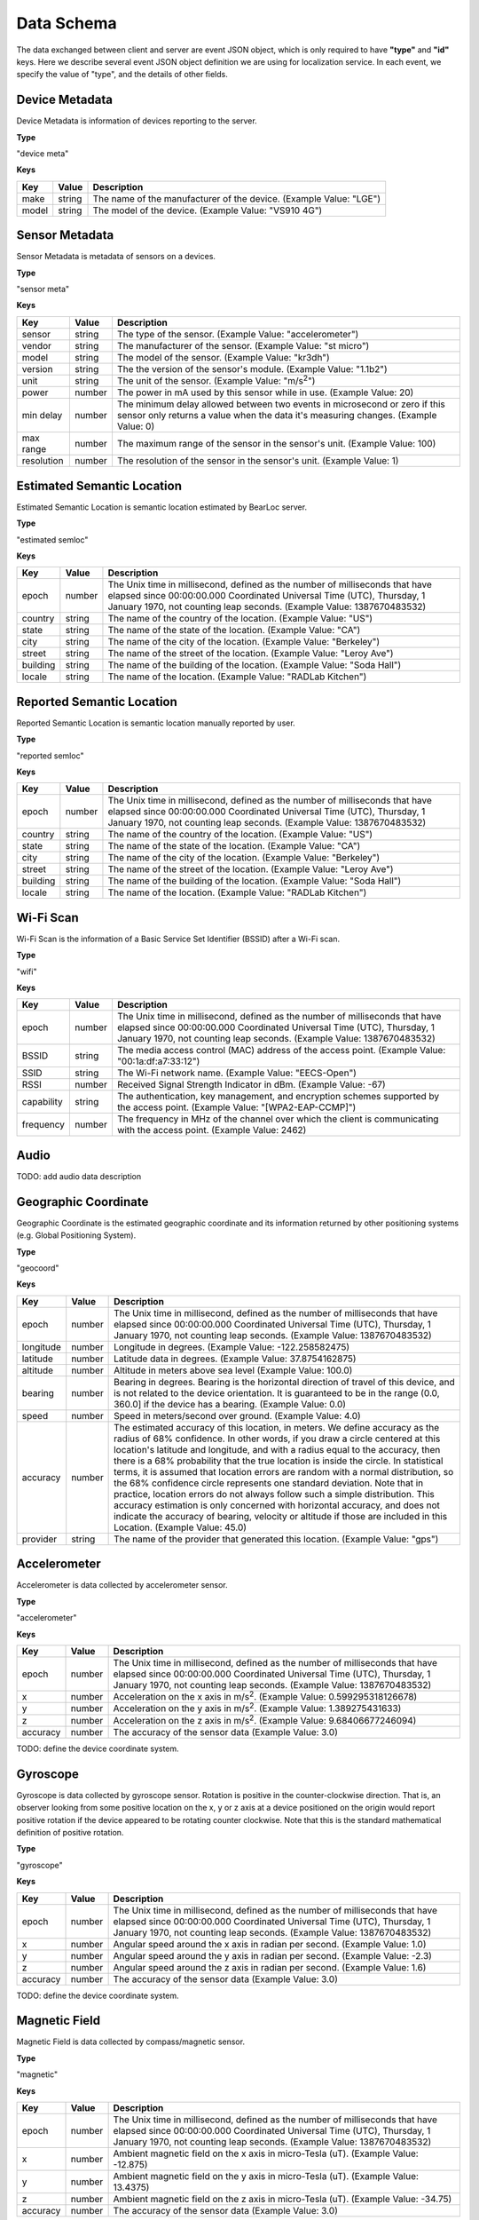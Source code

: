 Data Schema
===========

The data exchanged between client and server are event JSON object, which is only required to have **"type"** and **"id"** keys. Here we describe several event JSON object definition we are using for localization service. In each event, we specify the value of "type", and the details of other fields.


Device Metadata
---------------

Device Metadata is information of devices reporting to the server.


**Type**

"device meta"


**Keys**

=============== ============ ====================================================================================================
Key             Value        Description
=============== ============ ====================================================================================================
make            string       The name of the manufacturer of the device. (Example Value: "LGE")
model           string       The model of the device. (Example Value: "VS910 4G")
=============== ============ ====================================================================================================


Sensor Metadata
---------------

Sensor Metadata is metadata of sensors on a devices.


**Type**

"sensor meta"


**Keys**

=============== ============ ====================================================================================================
Key             Value        Description
=============== ============ ====================================================================================================
sensor          string       The type of the sensor. (Example Value: "accelerometer")
vendor          string       The manufacturer of the sensor. (Example Value: "st micro")
model           string       The model of the sensor. (Example Value: "kr3dh")
version         string       The the version of the sensor's module. (Example Value: "1.1b2")
unit            string       The unit of the sensor. (Example Value: "m/s\ :sup:`2`")
power           number       The power in mA used by this sensor while in use. (Example Value: 20)
min delay       number       The minimum delay allowed between two events in microsecond or zero if this sensor only returns a value when the data it's measuring changes. (Example Value: 0)
max range       number       The maximum range of the sensor in the sensor's unit. (Example Value: 100)
resolution      number       The resolution of the sensor in the sensor's unit. (Example Value: 1)
=============== ============ ====================================================================================================


.. _estimated-semantic-location:

Estimated Semantic Location
---------------------------

Estimated Semantic Location is semantic location estimated by BearLoc server.


**Type**

"estimated semloc"


**Keys**

=============== ============ ====================================================================================================
Key             Value        Description
=============== ============ ====================================================================================================
epoch           number       The Unix time in millisecond, defined as the number of milliseconds that have elapsed since 00:00:00.000 Coordinated Universal Time (UTC), Thursday, 1 January 1970, not counting leap seconds. (Example Value: 1387670483532)
country         string       The name of the country of the location. (Example Value: "US")
state           string       The name of the state of the location. (Example Value: "CA")
city            string       The name of the city of the location. (Example Value: "Berkeley")
street          string       The name of the street of the location. (Example Value: "Leroy Ave")
building        string       The name of the building of the location. (Example Value: "Soda Hall")
locale          string       The name of the location. (Example Value: "RADLab Kitchen")
=============== ============ ====================================================================================================


Reported Semantic Location
--------------------------

Reported Semantic Location is semantic location manually reported by user.


**Type**

"reported semloc"


**Keys**

=============== ============ ====================================================================================================
Key             Value        Description
=============== ============ ====================================================================================================
epoch           number       The Unix time in millisecond, defined as the number of milliseconds that have elapsed since 00:00:00.000 Coordinated Universal Time (UTC), Thursday, 1 January 1970, not counting leap seconds. (Example Value: 1387670483532)
country         string       The name of the country of the location. (Example Value: "US")
state           string       The name of the state of the location. (Example Value: "CA")
city            string       The name of the city of the location. (Example Value: "Berkeley")
street          string       The name of the street of the location. (Example Value: "Leroy Ave")
building        string       The name of the building of the location. (Example Value: "Soda Hall")
locale          string       The name of the location. (Example Value: "RADLab Kitchen")
=============== ============ ====================================================================================================


Wi-Fi Scan
----------

Wi-Fi Scan is the information of a Basic Service Set Identifier (BSSID) after a Wi-Fi scan.


**Type**

"wifi"


**Keys**

=============== ============ ====================================================================================================
Key             Value        Description
=============== ============ ====================================================================================================
epoch           number       The Unix time in millisecond, defined as the number of milliseconds that have elapsed since 00:00:00.000 Coordinated Universal Time (UTC), Thursday, 1 January 1970, not counting leap seconds. (Example Value: 1387670483532)
BSSID           string       The media access control (MAC) address of the access point. (Example Value: "00:1a:df:a7:33:12")
SSID            string       The Wi-Fi network name. (Example Value: "EECS-Open")
RSSI            number       Received Signal Strength Indicator in dBm. (Example Value: -67)
capability      string       The authentication, key management, and encryption schemes supported by the access point. (Example Value: "[WPA2-EAP-CCMP]")
frequency       number       The frequency in MHz of the channel over which the client is communicating with the access point. (Example Value: 2462)
=============== ============ ====================================================================================================


Audio
-----

TODO: add audio data description


Geographic Coordinate 
---------------------

Geographic Coordinate is the estimated geographic coordinate and its information returned by other positioning systems (e.g. Global Positioning System).


**Type**

"geocoord"


**Keys**

=============== ============ ====================================================================================================
Key             Value        Description
=============== ============ ====================================================================================================
epoch           number       The Unix time in millisecond, defined as the number of milliseconds that have elapsed since 00:00:00.000 Coordinated Universal Time (UTC), Thursday, 1 January 1970, not counting leap seconds. (Example Value: 1387670483532)
longitude       number       Longitude in degrees. (Example Value: -122.258582475)
latitude        number       Latitude data in degrees. (Example Value: 37.8754162875)
altitude        number       Altitude in meters above sea level (Example Value: 100.0)
bearing         number       Bearing in degrees. Bearing is the horizontal direction of travel of this device, and is not related to the device orientation. It is guaranteed to be in the range (0.0, 360.0] if the device has a bearing. (Example Value: 0.0)
speed           number       Speed in meters/second over ground. (Example Value: 4.0)
accuracy        number       The estimated accuracy of this location, in meters. We define accuracy as the radius of 68% confidence. In other words, if you draw a circle centered at this location's latitude and longitude, and with a radius equal to the accuracy, then there is a 68% probability that the true location is inside the circle. In statistical terms, it is assumed that location errors are random with a normal distribution, so the 68% confidence circle represents one standard deviation. Note that in practice, location errors do not always follow such a simple distribution. This accuracy estimation is only concerned with horizontal accuracy, and does not indicate the accuracy of bearing, velocity or altitude if those are included in this Location. (Example Value: 45.0)
provider        string       The name of the provider that generated this location. (Example Value: "gps")
=============== ============ ====================================================================================================


Accelerometer
-------------

Accelerometer is data collected by accelerometer sensor. 


**Type**

"accelerometer"


**Keys**

=============== ============ ====================================================================================================
Key             Value        Description
=============== ============ ====================================================================================================
epoch           number       The Unix time in millisecond, defined as the number of milliseconds that have elapsed since 00:00:00.000 Coordinated Universal Time (UTC), Thursday, 1 January 1970, not counting leap seconds. (Example Value: 1387670483532)
x               number       Acceleration on the x axis in m/s\ :sup:`2`. (Example Value: 0.599295318126678)
y               number       Acceleration on the y axis in m/s\ :sup:`2`. (Example Value: 1.389275431633)
z               number       Acceleration on the z axis in m/s\ :sup:`2`. (Example Value: 9.68406677246094)
accuracy        number       The accuracy of the sensor data (Example Value: 3.0)
=============== ============ ====================================================================================================

TODO: define the device coordinate system.


Gyroscope
---------

Gyroscope is data collected by gyroscope sensor. Rotation is positive in the counter-clockwise direction. That is, an observer looking from some positive location on the x, y or z axis at a device positioned on the origin would report positive rotation if the device appeared to be rotating counter clockwise. Note that this is the standard mathematical definition of positive rotation.


**Type**

"gyroscope"


**Keys**

=============== ============ ====================================================================================================
Key             Value        Description
=============== ============ ====================================================================================================
epoch           number       The Unix time in millisecond, defined as the number of milliseconds that have elapsed since 00:00:00.000 Coordinated Universal Time (UTC), Thursday, 1 January 1970, not counting leap seconds. (Example Value: 1387670483532)
x               number       Angular speed around the x axis in radian per second. (Example Value: 1.0)
y               number       Angular speed around the y axis in radian per second. (Example Value: -2.3)
z               number       Angular speed around the z axis in radian per second. (Example Value: 1.6)
accuracy        number       The accuracy of the sensor data (Example Value: 3.0)
=============== ============ ====================================================================================================

TODO: define the device coordinate system.


Magnetic Field
--------------

Magnetic Field is data collected by compass/magnetic sensor.


**Type**

"magnetic"


**Keys**

=============== ============ ====================================================================================================
Key             Value        Description
=============== ============ ====================================================================================================
epoch           number       The Unix time in millisecond, defined as the number of milliseconds that have elapsed since 00:00:00.000 Coordinated Universal Time (UTC), Thursday, 1 January 1970, not counting leap seconds. (Example Value: 1387670483532)
x               number       Ambient magnetic field on the x axis in micro-Tesla (uT). (Example Value: -12.875)
y               number       Ambient magnetic field on the y axis in micro-Tesla (uT). (Example Value: 13.4375)
z               number       Ambient magnetic field on the z axis in micro-Tesla (uT). (Example Value: -34.75)
accuracy        number       The accuracy of the sensor data (Example Value: 3.0)
=============== ============ ====================================================================================================


Light
-----

Light is data collected by light sensor.


**Type**

"light"


**Keys**

=============== ============ ====================================================================================================
Key             Value        Description
=============== ============ ====================================================================================================
epoch           number       The Unix time in millisecond, defined as the number of milliseconds that have elapsed since 00:00:00.000 Coordinated Universal Time (UTC), Thursday, 1 January 1970, not counting leap seconds. (Example Value: 1387670483532)
light           number       Ambient light level in SI lux. (Example Value: 124.)
accuracy        number       The accuracy of the sensor data (Example Value: 0.0)
=============== ============ ====================================================================================================


Ambient Temperature
-------------------

Ambient Temperature is ambient temperature data collected near/on the device. 


**Type**

"temperature"


**Keys**

=============== ============ ====================================================================================================
Key             Value        Description
=============== ============ ====================================================================================================
epoch           number       The Unix time in millisecond, defined as the number of milliseconds that have elapsed since 00:00:00.000 Coordinated Universal Time (UTC), Thursday, 1 January 1970, not counting leap seconds. (Example Value: 1387670483532)
temperature     number       Ambient temperature in degree Celsius. (Example Value: 27.9627552032471)
accuracy        number       The accuracy of the sensor data (Example Value: 0.0)
=============== ============ ====================================================================================================


Atmospheric Pressure
--------------------

Atmospheric Pressure is atmospheric pressure data collected near/on the device. 


**Type**

"pressure"


**Keys**

=============== ============ ====================================================================================================
Key             Value        Description
=============== ============ ====================================================================================================
epoch           number       The Unix time in millisecond, defined as the number of milliseconds that have elapsed since 00:00:00.000 Coordinated Universal Time (UTC), Thursday, 1 January 1970, not counting leap seconds. (Example Value: 1387670483532)
pressure        number       Atmospheric pressure in hPa (millibar). (Example Value: 1009.80999755859)
accuracy        number       The accuracy of the sensor data (Example Value: 3.0)
=============== ============ ====================================================================================================


Proximity
---------

Proximity is distance measured in centimeters by proximity sensor.


**Type**

"proximity"


**Keys**

=============== ============ ====================================================================================================
Key             Value        Description
=============== ============ ====================================================================================================
epoch           number       The Unix time in millisecond, defined as the number of milliseconds that have elapsed since 00:00:00.000 Coordinated Universal Time (UTC), Thursday, 1 January 1970, not counting leap seconds. (Example Value: 1387670483532)
proximity       number       Distance measured in centimeters. (Example Value: 5.00030517578125)
accuracy        number       The accuracy of the sensor data (Example Value: 3.0)
=============== ============ ====================================================================================================


Humidity
--------

Humidity is relative ambient air humidity in percent by humidity sensor.


**Type**

"humidity"


**Keys**

=============== ============ ====================================================================================================
Key             Value        Description
=============== ============ ====================================================================================================
epoch           number       The Unix time in millisecond, defined as the number of milliseconds that have elapsed since 00:00:00.000 Coordinated Universal Time (UTC), Thursday, 1 January 1970, not counting leap seconds. (Example Value: 1387670483532)
proximity       number       Relative ambient air humidity in percent. (Example Value: -194.317001342773)
accuracy        number       The accuracy of the sensor data (Example Value: 0.0)
=============== ============ ====================================================================================================

